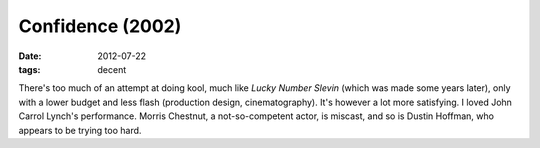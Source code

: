 Confidence (2002)
=================

:date: 2012-07-22
:tags: decent



There's too much of an attempt at doing kool, much like *Lucky Number
Slevin* (which was made some years later), only with a lower budget and
less flash (production design, cinematography). It's however a lot more
satisfying. I loved John Carrol Lynch's performance. Morris Chestnut, a
not-so-competent actor, is miscast, and so is Dustin Hoffman, who
appears to be trying too hard.

